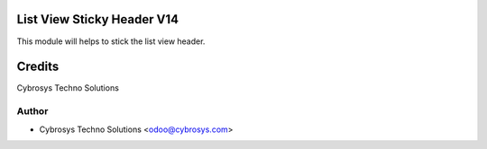 List View Sticky Header V14
============================

This module will helps to stick the list view header.


Credits
=======
Cybrosys Techno Solutions

Author
------
* Cybrosys Techno Solutions <odoo@cybrosys.com>
